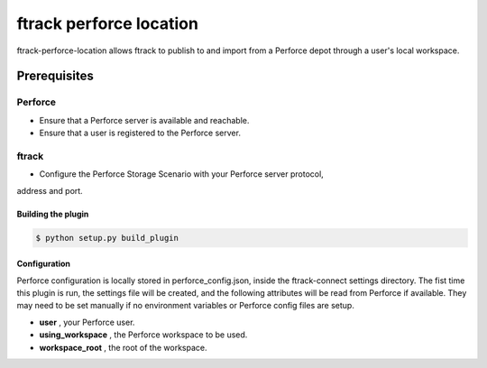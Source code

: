 ########################
ftrack perforce location
########################

ftrack-perforce-location allows ftrack to publish to and import from a Perforce
depot through a user's local workspace.

*************
Prerequisites
*************

Perforce
--------
* Ensure that a Perforce server is available and reachable.
* Ensure that a user is registered to the Perforce server.

ftrack
------
* Configure the Perforce Storage Scenario with your Perforce server protocol,
address and port.

Building the plugin
===================

.. code:: bash

    $ python setup.py build_plugin


Configuration
=============

Perforce configuration is locally stored in perforce_config.json, inside the
ftrack-connect settings directory. The fist time this plugin is run, the
settings file will be created, and the following attributes will be read from
Perforce if available. They may need to be set manually if no environment
variables or Perforce config files are setup.

* **user** , your Perforce user.
* **using_workspace** , the Perforce workspace to be used.
* **workspace_root** , the root of the workspace.

